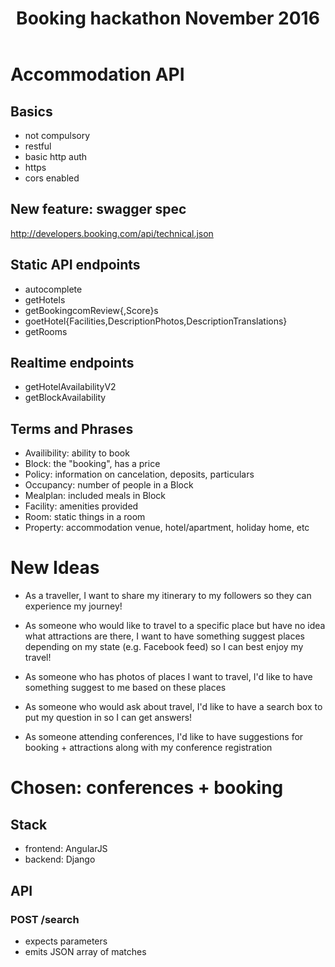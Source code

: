 #+TITLE: Booking hackathon November 2016

* Accommodation API

** Basics

- not compulsory
- restful
- basic http auth
- https
- cors enabled

** New feature: swagger spec

http://developers.booking.com/api/technical.json

** Static API endpoints

- autocomplete
- getHotels
- getBookingcomReview{,Score}s
- goetHotel{Facilities,DescriptionPhotos,DescriptionTranslations}
- getRooms

** Realtime endpoints

- getHotelAvailabilityV2
- getBlockAvailability

** Terms and Phrases

- Availibility: ability to book
- Block: the "booking", has a price
- Policy: information on cancelation, deposits, particulars
- Occupancy: number of people in a Block
- Mealplan: included meals in Block
- Facility: amenities provided
- Room: static things in a room
- Property: accommodation venue, hotel/apartment, holiday home, etc

* New Ideas

  - As a traveller, I want to share my itinerary to my followers so they
    can experience my journey!

  - As someone who would like to travel to a specific place but have no
    idea what attractions are there, I want to have something suggest
    places depending on my state (e.g. Facebook feed) so I can best
    enjoy my travel!

  - As someone who has photos of places I want to travel, I'd like to
    have something suggest to me based on these places

  - As someone who would ask about travel, I'd like to have a search box
    to put my question in so I can get answers!

  - As someone attending conferences, I'd like to have suggestions for
    booking + attractions along with my conference registration

* Chosen: conferences + booking

** Stack

   - frontend: AngularJS
   - backend: Django

** API
   :PROPERTIES:
   :host:     localhost
   :port:     8000
   :pretty:   json
   :END:

*** POST /search

    - expects parameters
    - emits JSON array of matches
